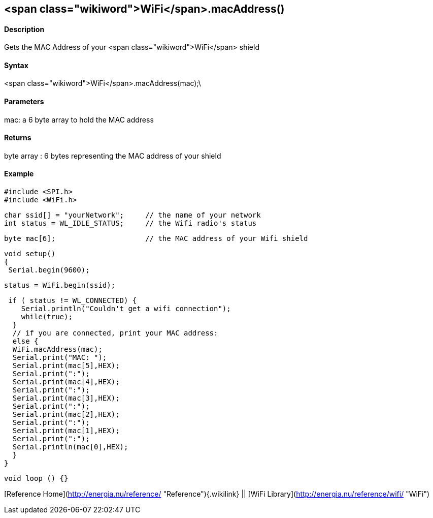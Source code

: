 <span class="wikiword">WiFi</span>.macAddress()
-----------------------------------------------

#### Description

Gets the MAC Address of your <span class="wikiword">WiFi</span> shield

#### Syntax

<span class="wikiword">WiFi</span>.macAddress(mac);\

#### Parameters

mac: a 6 byte array to hold the MAC address

#### Returns

byte array : 6 bytes representing the MAC address of your shield

#### Example

    #include <SPI.h>
    #include <WiFi.h>

    char ssid[] = "yourNetwork";     // the name of your network
    int status = WL_IDLE_STATUS;     // the Wifi radio's status

    byte mac[6];                     // the MAC address of your Wifi shield


    void setup()
    {
     Serial.begin(9600);

     status = WiFi.begin(ssid);

     if ( status != WL_CONNECTED) { 
        Serial.println("Couldn't get a wifi connection");
        while(true);
      } 
      // if you are connected, print your MAC address:
      else {
      WiFi.macAddress(mac);
      Serial.print("MAC: ");
      Serial.print(mac[5],HEX);
      Serial.print(":");
      Serial.print(mac[4],HEX);
      Serial.print(":");
      Serial.print(mac[3],HEX);
      Serial.print(":");
      Serial.print(mac[2],HEX);
      Serial.print(":");
      Serial.print(mac[1],HEX);
      Serial.print(":");
      Serial.println(mac[0],HEX);
      }
    }

    void loop () {}

[Reference Home](http://energia.nu/reference/ "Reference"){.wikilink} ||
[WiFi Library](http://energia.nu/reference/wifi/ "WiFi")
